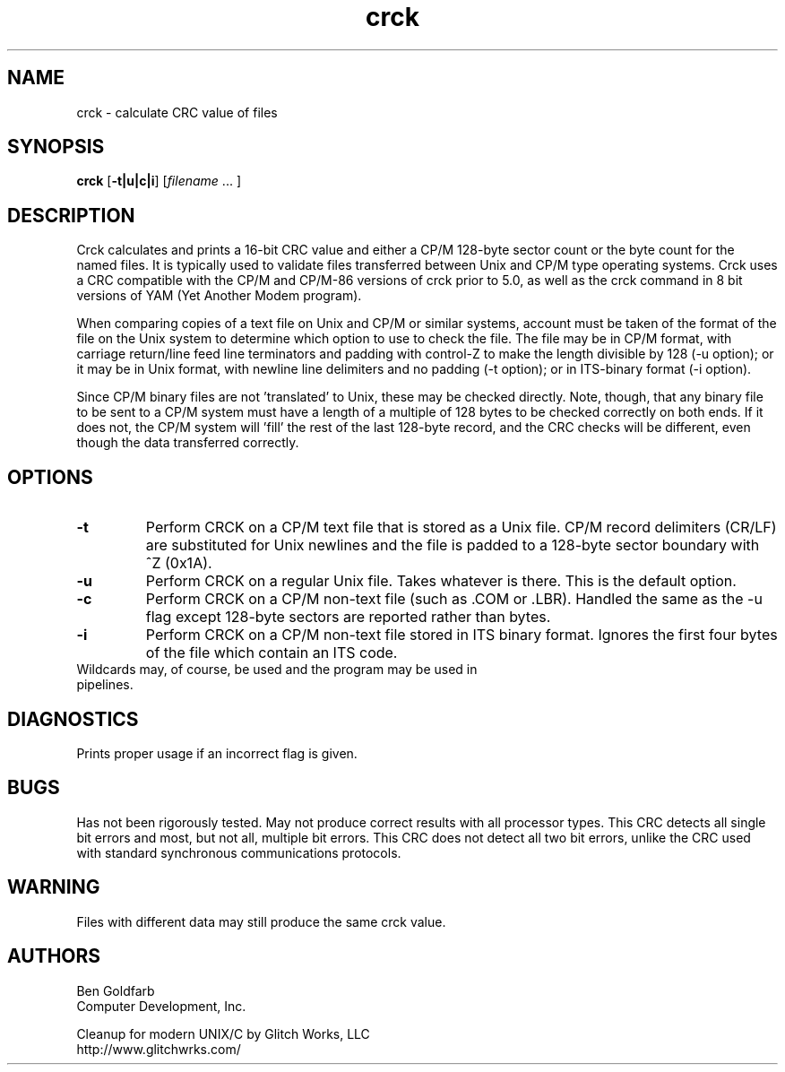 .\" -*- nroff -*-
.\"
.\" crck 2.1 -- Calculate 16-bit CRC of files.
.\" Copyright (C) 2021 Glitch Works, LLC
.\" http://www.glitchwrks.com/
.\"
.\" Original code Copyright Ben Goldfarb, Computer Development, Inc.
.\"
.\" The following GNU GPL v3 license applies to all Glitch Works, LLC
.\" changes and contributions:
.\"
.\" This program is free software; you can redistribute it and/or modify
.\" it under the terms of the GNU General Public License as published by
.\" the Free Software Foundation; either version 3 of the License, or
.\" (at your option) any later version.
.\"
.\" This program is distributed in the hope that it will be useful,
.\" but WITHOUT ANY WARRANTY; without even the implied warranty of
.\" MERCHANTABILITY or FITNESS FOR A PARTICULAR PURPOSE.  See the
.\" GNU General Public License for more details.
.\"
.\" You should have received a copy of the GNU General Public License
.\" along with this program; if not, write to the Free Software
.\" Foundation, Inc., 675 Mass Ave, Cambridge, MA 02139, USA.
.\"
.\"
.\" crck.1 - man page
.\"
.TH crck 1 "2021-05-29" "Version 2.1" "User Commands"

.SH NAME
crck \- calculate CRC value of files

.SH SYNOPSIS
.PD 0
.B crck
.RB [ -t|u|c|i ]
.RI [ filename 
.cc @
... ]
@cc .

.SH DESCRIPTION
Crck calculates and prints a 16-bit CRC value and either a CP/M 128-byte 
sector count or the byte count for the named files.  It is typically used to 
validate files transferred between Unix and CP/M type operating systems. 
Crck uses a CRC compatible with the CP/M and CP/M-86 versions of crck prior to
5.0, as well as the crck command in 8 bit versions of YAM (Yet Another Modem 
program).

.PP
When comparing copies of a text file on Unix and CP/M or similar systems, 
account must be taken of the format of the file on the Unix system to 
determine which option to use to check the file. The file may be in CP/M 
format, with carriage return/line feed line terminators and padding with
control-Z to make the length divisible by 128 (-u option); or it may be in 
Unix format, with newline line delimiters and no padding (-t option); or in 
ITS-binary format (-i option).

.PP
Since CP/M binary files are not 'translated' to Unix, these may be checked 
directly. Note, though, that any binary file to be sent to a CP/M system must
have a length of a multiple of 128 bytes to be checked correctly on both ends.
If it does not, the CP/M system will 'fill' the rest of the last 128-byte 
record, and the CRC checks will be different, even though the data transferred
correctly.

.SH OPTIONS
.TP
.B -t
Perform CRCK on a CP/M text file that is stored as a Unix file. CP/M record 
delimiters (CR/LF) are substituted for Unix newlines and the file is padded to
a 128-byte sector boundary with ^Z (0x1A).

.TP
.B -u
Perform CRCK on a regular Unix file.  Takes whatever is there. This is the 
default option.

.TP
.B -c
Perform CRCK on a CP/M non-text file (such as .COM or .LBR). Handled the same 
as the -u flag except 128-byte sectors are reported rather than bytes.

.TP
.B -i
Perform CRCK on a CP/M non-text file stored in ITS binary format. Ignores the
first four bytes of the file which contain an ITS code.

.TP
Wildcards may, of course, be used and the program may be used in pipelines.

.SH DIAGNOSTICS
Prints proper usage if an incorrect flag is given.

.SH BUGS
Has not been rigorously tested.  May not produce correct results with all 
processor types.  This CRC detects all single bit errors and most, but not 
all, multiple bit errors. This CRC does not detect all two bit errors, unlike
the CRC used with standard synchronous communications protocols.

.SH WARNING
Files with different data may still produce the same crck value.

.SH AUTHORS
Ben Goldfarb
.br
Computer Development, Inc.

.PP
Cleanup for modern UNIX/C by Glitch Works, LLC
.br
http://www.glitchwrks.com/
